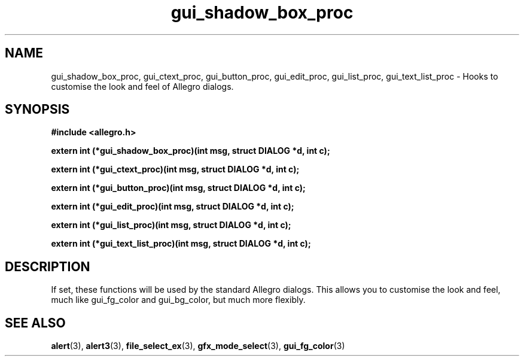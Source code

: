 .\" Generated by the Allegro makedoc utility
.TH gui_shadow_box_proc 3 "version 4.4.3" "Allegro" "Allegro manual"
.SH NAME
gui_shadow_box_proc, gui_ctext_proc, gui_button_proc, gui_edit_proc, gui_list_proc, gui_text_list_proc \- Hooks to customise the look and feel of Allegro dialogs.\&
.SH SYNOPSIS
.B #include <allegro.h>

.sp
.B extern int (*gui_shadow_box_proc)(int msg, struct DIALOG *d, int c);

.B extern int (*gui_ctext_proc)(int msg, struct DIALOG *d, int c);

.B extern int (*gui_button_proc)(int msg, struct DIALOG *d, int c);

.B extern int (*gui_edit_proc)(int msg, struct DIALOG *d, int c);

.B extern int (*gui_list_proc)(int msg, struct DIALOG *d, int c);

.B extern int (*gui_text_list_proc)(int msg, struct DIALOG *d, int c);
.SH DESCRIPTION
If set, these functions will be used by the standard Allegro dialogs.
This allows you to customise the look and feel, much like gui_fg_color
and gui_bg_color, but much more flexibly.


.SH SEE ALSO
.BR alert (3),
.BR alert3 (3),
.BR file_select_ex (3),
.BR gfx_mode_select (3),
.BR gui_fg_color (3)
